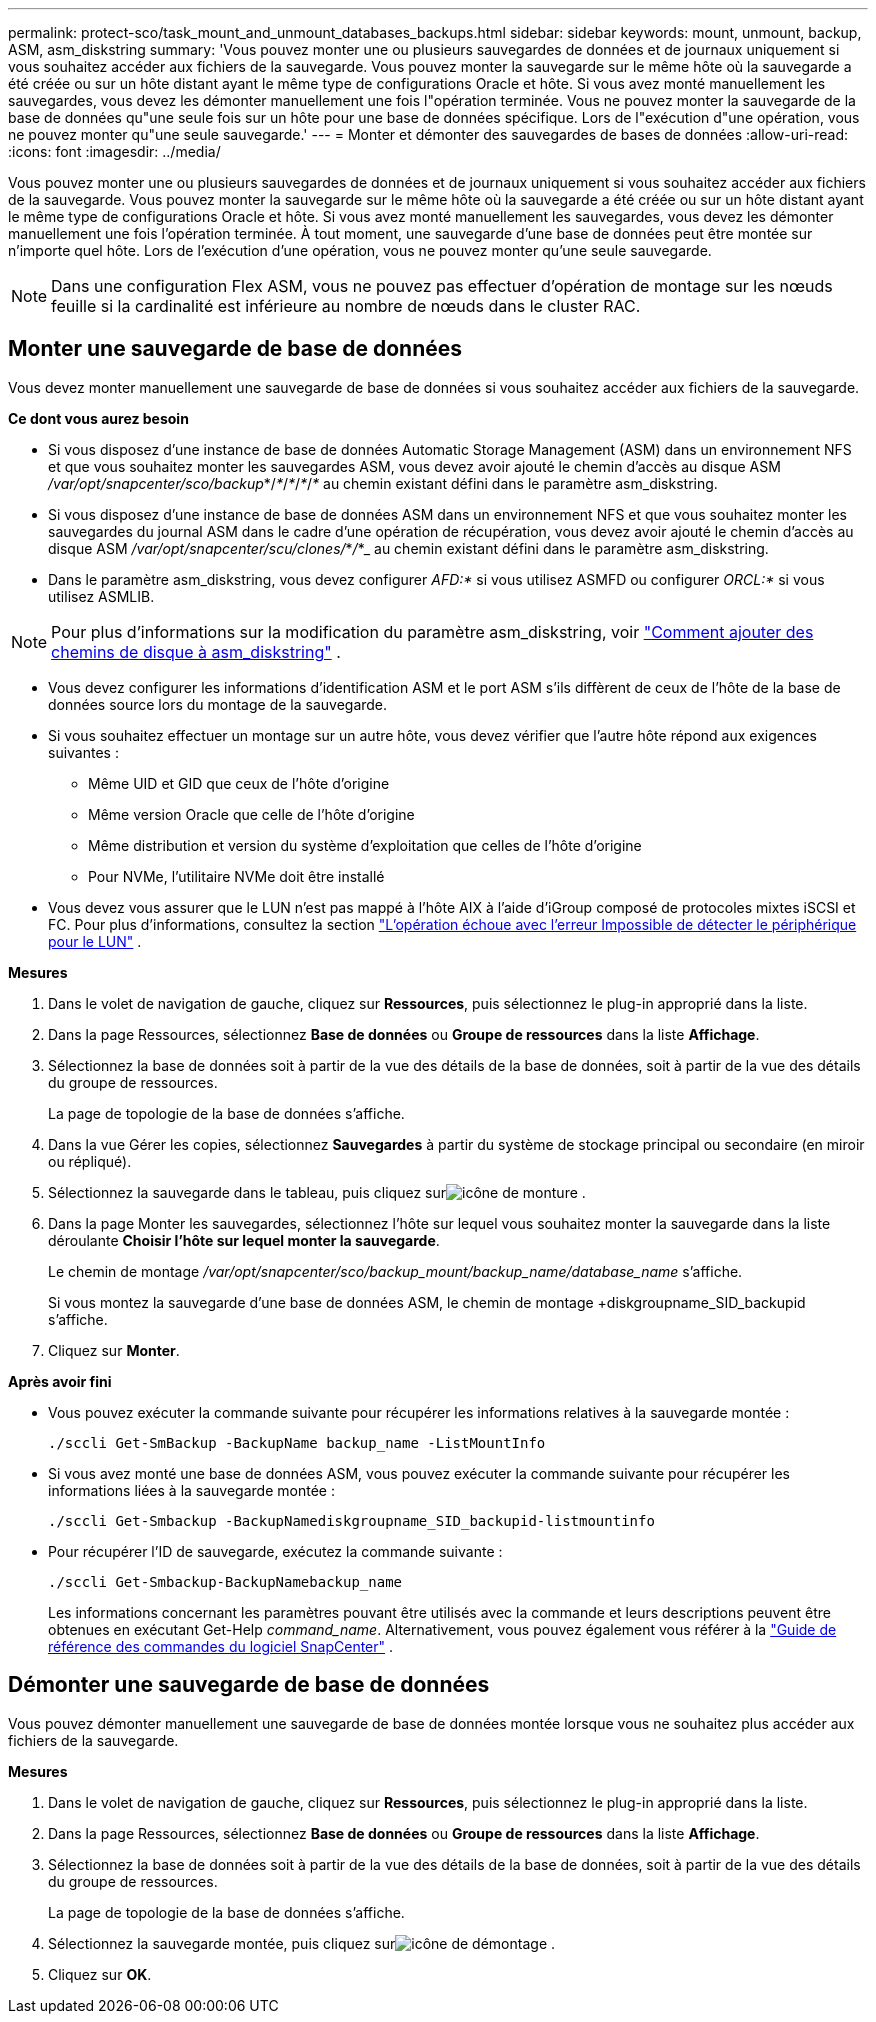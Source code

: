 ---
permalink: protect-sco/task_mount_and_unmount_databases_backups.html 
sidebar: sidebar 
keywords: mount, unmount, backup, ASM, asm_diskstring 
summary: 'Vous pouvez monter une ou plusieurs sauvegardes de données et de journaux uniquement si vous souhaitez accéder aux fichiers de la sauvegarde.  Vous pouvez monter la sauvegarde sur le même hôte où la sauvegarde a été créée ou sur un hôte distant ayant le même type de configurations Oracle et hôte.  Si vous avez monté manuellement les sauvegardes, vous devez les démonter manuellement une fois l"opération terminée.  Vous ne pouvez monter la sauvegarde de la base de données qu"une seule fois sur un hôte pour une base de données spécifique.  Lors de l"exécution d"une opération, vous ne pouvez monter qu"une seule sauvegarde.' 
---
= Monter et démonter des sauvegardes de bases de données
:allow-uri-read: 
:icons: font
:imagesdir: ../media/


[role="lead"]
Vous pouvez monter une ou plusieurs sauvegardes de données et de journaux uniquement si vous souhaitez accéder aux fichiers de la sauvegarde.  Vous pouvez monter la sauvegarde sur le même hôte où la sauvegarde a été créée ou sur un hôte distant ayant le même type de configurations Oracle et hôte.  Si vous avez monté manuellement les sauvegardes, vous devez les démonter manuellement une fois l'opération terminée.  À tout moment, une sauvegarde d’une base de données peut être montée sur n’importe quel hôte.  Lors de l'exécution d'une opération, vous ne pouvez monter qu'une seule sauvegarde.


NOTE: Dans une configuration Flex ASM, vous ne pouvez pas effectuer d'opération de montage sur les nœuds feuille si la cardinalité est inférieure au nombre de nœuds dans le cluster RAC.



== Monter une sauvegarde de base de données

Vous devez monter manuellement une sauvegarde de base de données si vous souhaitez accéder aux fichiers de la sauvegarde.

*Ce dont vous aurez besoin*

* Si vous disposez d'une instance de base de données Automatic Storage Management (ASM) dans un environnement NFS et que vous souhaitez monter les sauvegardes ASM, vous devez avoir ajouté le chemin d'accès au disque ASM _/var/opt/snapcenter/sco/backup_*/_*_/_*_/_*_/_*_ au chemin existant défini dans le paramètre asm_diskstring.
* Si vous disposez d'une instance de base de données ASM dans un environnement NFS et que vous souhaitez monter les sauvegardes du journal ASM dans le cadre d'une opération de récupération, vous devez avoir ajouté le chemin d'accès au disque ASM _/var/opt/snapcenter/scu/clones/_*_/_*_ au chemin existant défini dans le paramètre asm_diskstring.
* Dans le paramètre asm_diskstring, vous devez configurer _AFD:*_ si vous utilisez ASMFD ou configurer _ORCL:*_ si vous utilisez ASMLIB.



NOTE: Pour plus d'informations sur la modification du paramètre asm_diskstring, voir https://kb.netapp.com/Advice_and_Troubleshooting/Data_Protection_and_Security/SnapCenter/Disk_paths_are_not_added_to_the_asm_diskstring_database_parameter["Comment ajouter des chemins de disque à asm_diskstring"^] .

* Vous devez configurer les informations d'identification ASM et le port ASM s'ils diffèrent de ceux de l'hôte de la base de données source lors du montage de la sauvegarde.
* Si vous souhaitez effectuer un montage sur un autre hôte, vous devez vérifier que l'autre hôte répond aux exigences suivantes :
+
** Même UID et GID que ceux de l'hôte d'origine
** Même version Oracle que celle de l'hôte d'origine
** Même distribution et version du système d'exploitation que celles de l'hôte d'origine
** Pour NVMe, l'utilitaire NVMe doit être installé


* Vous devez vous assurer que le LUN n'est pas mappé à l'hôte AIX à l'aide d'iGroup composé de protocoles mixtes iSCSI et FC. Pour plus d'informations, consultez la section  https://kb.netapp.com/mgmt/SnapCenter/SnapCenter_Plug-in_for_Oracle_operations_fail_with_error_Unable_to_discover_the_device_for_LUN_LUN_PATH["L'opération échoue avec l'erreur Impossible de détecter le périphérique pour le LUN"^] .


*Mesures*

. Dans le volet de navigation de gauche, cliquez sur *Ressources*, puis sélectionnez le plug-in approprié dans la liste.
. Dans la page Ressources, sélectionnez *Base de données* ou *Groupe de ressources* dans la liste *Affichage*.
. Sélectionnez la base de données soit à partir de la vue des détails de la base de données, soit à partir de la vue des détails du groupe de ressources.
+
La page de topologie de la base de données s'affiche.

. Dans la vue Gérer les copies, sélectionnez *Sauvegardes* à partir du système de stockage principal ou secondaire (en miroir ou répliqué).
. Sélectionnez la sauvegarde dans le tableau, puis cliquez surimage:../media/mount_icon.gif["icône de monture"] .
. Dans la page Monter les sauvegardes, sélectionnez l'hôte sur lequel vous souhaitez monter la sauvegarde dans la liste déroulante *Choisir l'hôte sur lequel monter la sauvegarde*.
+
Le chemin de montage _/var/opt/snapcenter/sco/backup_mount/backup_name/database_name_ s'affiche.

+
Si vous montez la sauvegarde d'une base de données ASM, le chemin de montage +diskgroupname_SID_backupid s'affiche.

. Cliquez sur *Monter*.


*Après avoir fini*

* Vous pouvez exécuter la commande suivante pour récupérer les informations relatives à la sauvegarde montée :
+
`./sccli Get-SmBackup -BackupName backup_name -ListMountInfo`

* Si vous avez monté une base de données ASM, vous pouvez exécuter la commande suivante pour récupérer les informations liées à la sauvegarde montée :
+
`./sccli Get-Smbackup -BackupNamediskgroupname_SID_backupid-listmountinfo`

* Pour récupérer l’ID de sauvegarde, exécutez la commande suivante :
+
`./sccli Get-Smbackup-BackupNamebackup_name`

+
Les informations concernant les paramètres pouvant être utilisés avec la commande et leurs descriptions peuvent être obtenues en exécutant Get-Help _command_name_. Alternativement, vous pouvez également vous référer à la https://library.netapp.com/ecm/ecm_download_file/ECMLP3337666["Guide de référence des commandes du logiciel SnapCenter"^] .





== Démonter une sauvegarde de base de données

Vous pouvez démonter manuellement une sauvegarde de base de données montée lorsque vous ne souhaitez plus accéder aux fichiers de la sauvegarde.

*Mesures*

. Dans le volet de navigation de gauche, cliquez sur *Ressources*, puis sélectionnez le plug-in approprié dans la liste.
. Dans la page Ressources, sélectionnez *Base de données* ou *Groupe de ressources* dans la liste *Affichage*.
. Sélectionnez la base de données soit à partir de la vue des détails de la base de données, soit à partir de la vue des détails du groupe de ressources.
+
La page de topologie de la base de données s'affiche.

. Sélectionnez la sauvegarde montée, puis cliquez surimage:../media/unmount_icon.gif["icône de démontage"] .
. Cliquez sur *OK*.


